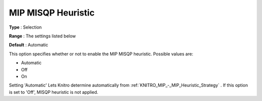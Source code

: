 .. _KNITRO_MIP_-_MIP_MISQP_Heuristic:


MIP MISQP Heuristic
===================



**Type** :	Selection	

**Range** :	The settings listed below	

**Default** :	Automatic	



This option specifies whether or not to enable the MIP MISQP heuristic. Possible values are:



*	Automatic
*	Off
*	On




Setting 'Automatic' Lets Knitro determine automatically from :ref:`KNITRO_MIP_-_MIP_Heuristic_Strategy` . If this option is set to 'Off', MISQP heuristic is not applied.

